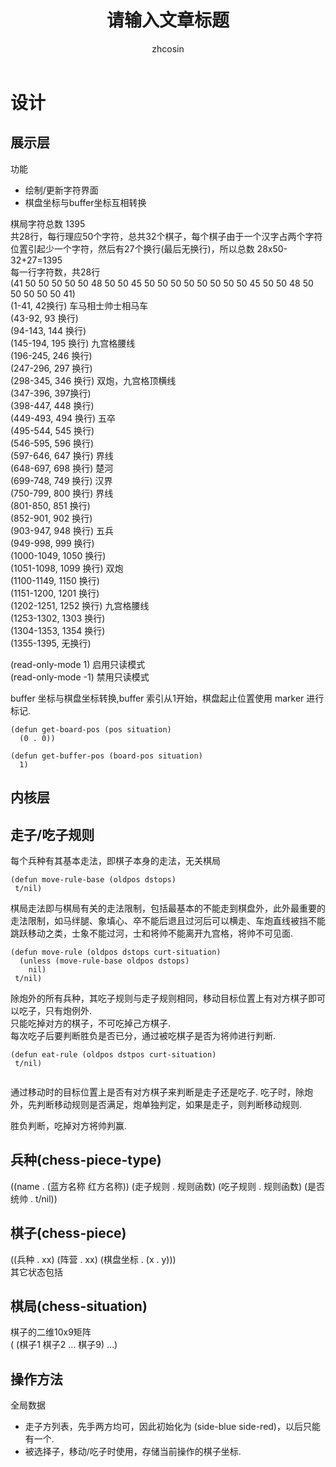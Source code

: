 
#+HTML_HEAD:
#+TITLE: 请输入文章标题
#+AUTHOR: zhcosin
#+DATE:
#+OPTIONS:   ^:{} \n:t 
#+LANGUAGE: zh-CN

* 设计

** 展示层

功能
 - 绘制/更新字符界面
 - 棋盘坐标与buffer坐标互相转换
   
棋局字符总数 1395
共28行，每行理应50个字符，总共32个棋子，每个棋子由于一个汉字占两个字符位置引起少一个字符，然后有27个换行(最后无换行)，所以总数 28x50-32+27=1395
每一行字符数，共28行
(41 50 50 50 50 50 48 50 50 45 50 50 50 50 50 50 50 50 45 50 50 48 50 50 50 50 50 41)
(1-41, 42换行) 车马相士帅士相马车
(43-92, 93 换行)
(94-143, 144 换行)
(145-194, 195 换行) 九宫格腰线
(196-245, 246 换行) 
(247-296, 297 换行)
(298-345, 346 换行) 双炮，九宫格顶横线
(347-396, 397换行)
(398-447, 448 换行)
(449-493, 494 换行) 五卒
(495-544, 545 换行) 
(546-595, 596 换行)
(597-646, 647 换行) 界线
(648-697, 698 换行) 楚河
(699-748, 749 换行) 汉界
(750-799, 800 换行) 界线
(801-850, 851 换行)
(852-901, 902 换行)
(903-947, 948 换行) 五兵
(949-998, 999 换行)
(1000-1049, 1050 换行)
(1051-1098, 1099 换行) 双炮
(1100-1149, 1150 换行)
(1151-1200, 1201 换行)
(1202-1251, 1252 换行) 九宫格腰线
(1253-1302, 1303 换行)
(1304-1353, 1354 换行)
(1355-1395, 无换行)


(read-only-mode 1) 启用只读模式
(read-only-mode -1) 禁用只读模式

buffer 坐标与棋盘坐标转换,buffer 索引从1开始，棋盘起止位置使用 marker 进行标记.

#+BEGIN_SRC elisp
(defun get-board-pos (pos situation)
  (0 . 0))
  
(defun get-buffer-pos (board-pos situation)
  1)
#+END_SRC


   
** 内核层
   
** 走子/吃子规则

每个兵种有其基本走法，即棋子本身的走法，无关棋局
#+BEGIN_SRC elisp
(defun move-rule-base (oldpos dstops)
 t/nil)   
#+END_SRC

棋局走法即与棋局有关的走法限制，包括最基本的不能走到棋盘外，此外最重要的走法限制，如马绊腿、象填心、卒不能后退且过河后可以横走、车炮直线被挡不能跳跃移动之类，士象不能过河，士和将帅不能离开九宫格，将帅不可见面.
#+BEGIN_SRC elisp
(defun move-rule (oldpos dstops curt-situation)
  (unless (move-rule-base oldpos dstops)
    nil)
 t/nil)
#+END_SRC

除炮外的所有兵种，其吃子规则与走子规则相同，移动目标位置上有对方棋子即可以吃子，只有炮例外.
只能吃掉对方的棋子，不可吃掉己方棋子.
每次吃子后要判断胜负是否已分，通过被吃棋子是否为将帅进行判断.
#+BEGIN_SRC elisp
(defun eat-rule (oldpos dstpos curt-situation)
 t/nil)

#+END_SRC

通过移动时的目标位置上是否有对方棋子来判断是走子还是吃子. 吃子时，除炮外，先判断移动规则是否满足，炮单独判定，如果是走子，则判断移动规则.

胜负判断，吃掉对方将帅判赢.
   
** 兵种(chess-piece-type)
((name . (蓝方名称 红方名称)) (走子规则 . 规则函数)  (吃子规则 . 规则函数) (是否统帅 . t/nil))
   
** 棋子(chess-piece)
((兵种 . xx) (阵营 . xx) (棋盘坐标 . (x . y)))
其它状态包括

** 棋局(chess-situation)
棋子的二维10x9矩阵
( (棋子1 棋子2 ... 棋子9) ...)

** 操作方法
   
全局数据
 - 走子方列表，先手两方均可，因此初始化为 (side-blue side-red)，以后只能有一个.
 - 被选择子，移动/吃子时使用，存储当前操作的棋子坐标.
   

